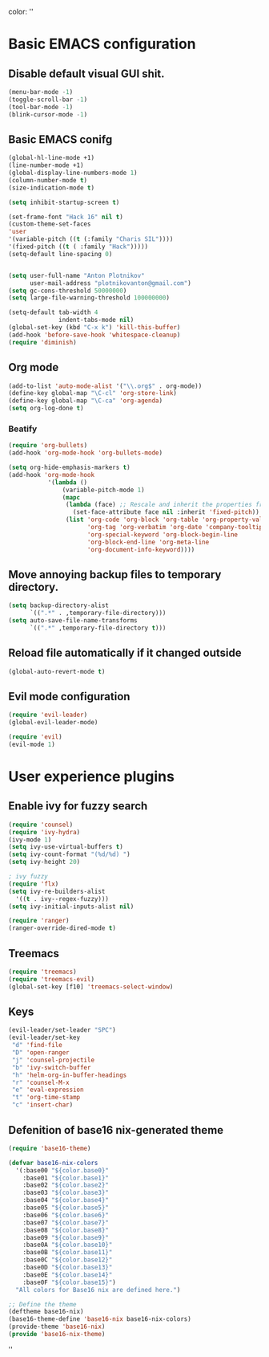 color:
''
* Basic EMACS configuration

** Disable default visual GUI shit.
   #+BEGIN_SRC emacs-lisp
   (menu-bar-mode -1)
   (toggle-scroll-bar -1)
   (tool-bar-mode -1)
   (blink-cursor-mode -1)
   #+END_SRC

** Basic EMACS conifg
   #+BEGIN_SRC emacs-lisp
   (global-hl-line-mode +1)
   (line-number-mode +1)
   (global-display-line-numbers-mode 1)
   (column-number-mode t)
   (size-indication-mode t)

   (setq inhibit-startup-screen t)

   (set-frame-font "Hack 16" nil t)
   (custom-theme-set-faces
   'user
   '(variable-pitch ((t (:family "Charis SIL"))))
   '(fixed-pitch ((t ( :family "Hack")))))
   (setq-default line-spacing 0)


   (setq user-full-name "Anton Plotnikov"
         user-mail-address "plotnikovanton@gmail.com")
   (setq gc-cons-threshold 50000000)
   (setq large-file-warning-threshold 100000000)

   (setq-default tab-width 4
                 indent-tabs-mode nil)
   (global-set-key (kbd "C-x k") 'kill-this-buffer)
   (add-hook 'before-save-hook 'whitespace-cleanup)
   (require 'diminish)
   #+END_SRC

** Org mode

   #+BEGIN_SRC emacs-lisp
   (add-to-list 'auto-mode-alist '("\\.org$" . org-mode))
   (define-key global-map "\C-cl" 'org-store-link)
   (define-key global-map "\C-ca" 'org-agenda)
   (setq org-log-done t)

   #+END_SRC

*** Beatify
    #+BEGIN_SRC emacs-lisp
    (require 'org-bullets)
    (add-hook 'org-mode-hook 'org-bullets-mode)

    (setq org-hide-emphasis-markers t)
    (add-hook 'org-mode-hook
               '(lambda ()
                   (variable-pitch-mode 1)
                   (mapc
                    (lambda (face) ;; Rescale and inherit the properties from the fixed-pitch font.
                      (set-face-attribute face nil :inherit 'fixed-pitch))
                    (list 'org-code 'org-block 'org-table 'org-property-value 'org-formula
                          'org-tag 'org-verbatim 'org-date 'company-tooltip
                          'org-special-keyword 'org-block-begin-line
                          'org-block-end-line 'org-meta-line
                          'org-document-info-keyword))))
    #+END_SRC

** Move annoying backup files to temporary directory.
   #+BEGIN_SRC emacs-lisp
   (setq backup-directory-alist
         `((".*" . ,temporary-file-directory)))
   (setq auto-save-file-name-transforms
         `((".*" ,temporary-file-directory t)))
   #+END_SRC

** Reload file automatically if it changed outside
   #+BEGIN_SRC emacs-lisp
   (global-auto-revert-mode t)
   #+END_SRC

** Evil mode configuration
   #+BEGIN_SRC emacs-lisp
   (require 'evil-leader)
   (global-evil-leader-mode)

   (require 'evil)
   (evil-mode 1)
   #+END_SRC
* User experience plugins

** Enable ivy for fuzzy search
   #+BEGIN_SRC emacs-lisp
   (require 'counsel)
   (require 'ivy-hydra)
   (ivy-mode 1)
   (setq ivy-use-virtual-buffers t)
   (setq ivy-count-format "(%d/%d) ")
   (setq ivy-height 20)

   ; ivy fuzzy
   (require 'flx)
   (setq ivy-re-builders-alist
     '((t . ivy--regex-fuzzy)))
   (setq ivy-initial-inputs-alist nil)

   (require 'ranger)
   (ranger-override-dired-mode t)
   #+END_SRC

** Treemacs
   #+BEGIN_SRC emacs-lisp
   (require 'treemacs)
   (require 'treemacs-evil)
   (global-set-key [f10] 'treemacs-select-window)
   #+END_SRC

** Keys
   #+BEGIN_SRC emacs-lisp
   (evil-leader/set-leader "SPC")
   (evil-leader/set-key
    "d" 'find-file
    "D" 'open-ranger
    "j" 'counsel-projectile
    "b" 'ivy-switch-buffer
    "h" 'helm-org-in-buffer-headings
    "r" 'counsel-M-x
    "e" 'eval-expression
    "t" 'org-time-stamp
    "c" 'insert-char)
   #+END_SRC


** Defenition of base16 nix-generated theme
   #+BEGIN_SRC emacs-lisp
   (require 'base16-theme)

   (defvar base16-nix-colors
     '(:base00 "${color.base0}"
       :base01 "${color.base1}"
       :base02 "${color.base2}"
       :base03 "${color.base3}"
       :base04 "${color.base4}"
       :base05 "${color.base5}"
       :base06 "${color.base6}"
       :base07 "${color.base7}"
       :base08 "${color.base8}"
       :base09 "${color.base9}"
       :base0A "${color.base10}"
       :base0B "${color.base11}"
       :base0C "${color.base12}"
       :base0D "${color.base13}"
       :base0E "${color.base14}"
       :base0F "${color.base15}")
     "All colors for Base16 nix are defined here.")

   ;; Define the theme
   (deftheme base16-nix)
   (base16-theme-define 'base16-nix base16-nix-colors)
   (provide-theme 'base16-nix)
   (provide 'base16-nix-theme)
   #+END_SRC

''
